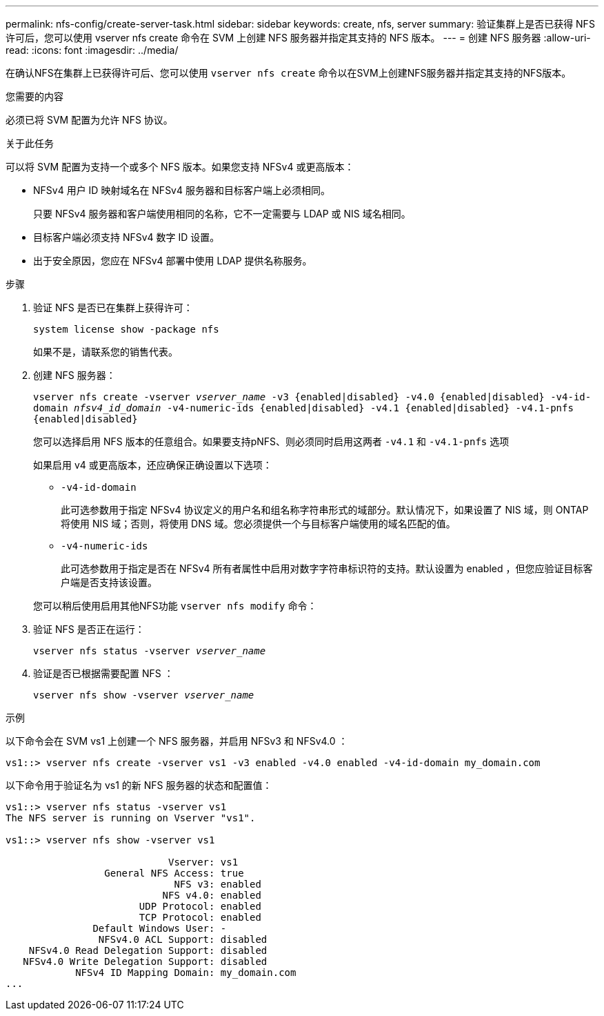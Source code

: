 ---
permalink: nfs-config/create-server-task.html 
sidebar: sidebar 
keywords: create, nfs, server 
summary: 验证集群上是否已获得 NFS 许可后，您可以使用 vserver nfs create 命令在 SVM 上创建 NFS 服务器并指定其支持的 NFS 版本。 
---
= 创建 NFS 服务器
:allow-uri-read: 
:icons: font
:imagesdir: ../media/


[role="lead"]
在确认NFS在集群上已获得许可后、您可以使用 `vserver nfs create` 命令以在SVM上创建NFS服务器并指定其支持的NFS版本。

.您需要的内容
必须已将 SVM 配置为允许 NFS 协议。

.关于此任务
可以将 SVM 配置为支持一个或多个 NFS 版本。如果您支持 NFSv4 或更高版本：

* NFSv4 用户 ID 映射域名在 NFSv4 服务器和目标客户端上必须相同。
+
只要 NFSv4 服务器和客户端使用相同的名称，它不一定需要与 LDAP 或 NIS 域名相同。

* 目标客户端必须支持 NFSv4 数字 ID 设置。
* 出于安全原因，您应在 NFSv4 部署中使用 LDAP 提供名称服务。


.步骤
. 验证 NFS 是否已在集群上获得许可：
+
`system license show -package nfs`

+
如果不是，请联系您的销售代表。

. 创建 NFS 服务器：
+
`vserver nfs create -vserver _vserver_name_ -v3 {enabled|disabled} -v4.0 {enabled|disabled} -v4-id-domain _nfsv4_id_domain_ -v4-numeric-ids {enabled|disabled} -v4.1 {enabled|disabled} -v4.1-pnfs {enabled|disabled}`

+
您可以选择启用 NFS 版本的任意组合。如果要支持pNFS、则必须同时启用这两者 `-v4.1` 和 `-v4.1-pnfs` 选项

+
如果启用 v4 或更高版本，还应确保正确设置以下选项：

+
** `-v4-id-domain`
+
此可选参数用于指定 NFSv4 协议定义的用户名和组名称字符串形式的域部分。默认情况下，如果设置了 NIS 域，则 ONTAP 将使用 NIS 域；否则，将使用 DNS 域。您必须提供一个与目标客户端使用的域名匹配的值。

** `-v4-numeric-ids`
+
此可选参数用于指定是否在 NFSv4 所有者属性中启用对数字字符串标识符的支持。默认设置为 enabled ，但您应验证目标客户端是否支持该设置。



+
您可以稍后使用启用其他NFS功能 `vserver nfs modify` 命令：

. 验证 NFS 是否正在运行：
+
`vserver nfs status -vserver _vserver_name_`

. 验证是否已根据需要配置 NFS ：
+
`vserver nfs show -vserver _vserver_name_`



.示例
以下命令会在 SVM vs1 上创建一个 NFS 服务器，并启用 NFSv3 和 NFSv4.0 ：

[listing]
----
vs1::> vserver nfs create -vserver vs1 -v3 enabled -v4.0 enabled -v4-id-domain my_domain.com
----
以下命令用于验证名为 vs1 的新 NFS 服务器的状态和配置值：

[listing]
----
vs1::> vserver nfs status -vserver vs1
The NFS server is running on Vserver "vs1".

vs1::> vserver nfs show -vserver vs1

                            Vserver: vs1
                 General NFS Access: true
                             NFS v3: enabled
                           NFS v4.0: enabled
                       UDP Protocol: enabled
                       TCP Protocol: enabled
               Default Windows User: -
                NFSv4.0 ACL Support: disabled
    NFSv4.0 Read Delegation Support: disabled
   NFSv4.0 Write Delegation Support: disabled
            NFSv4 ID Mapping Domain: my_domain.com
...
----